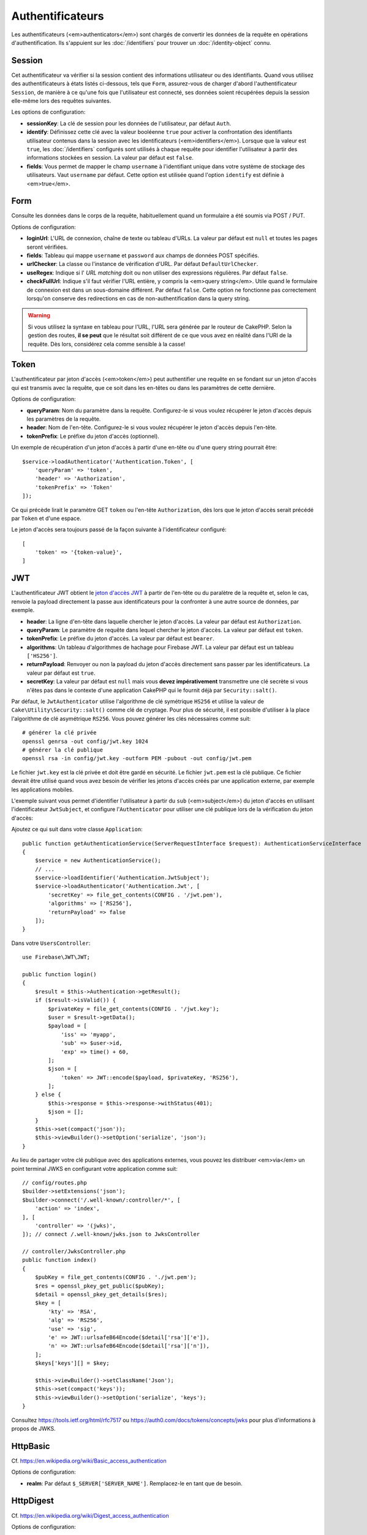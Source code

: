 Authentificateurs
#################

Les authentificateurs (<em>authenticators</em>) sont chargés de convertir les
données de la requête en opérations d'authentification. Ils s'appuient sur les
:doc:`/identifiers` pour trouver un :doc:`/identity-object` connu.

Session
=======

Cet authentificateur va vérifier si la session contient des informations
utilisateur ou des identifiants. Quand vous utilisez des authentificateurs à
états listés ci-dessous, tels que ``Form``, assurez-vous de charger d'abord
l'authentificateur ``Session``, de manière à ce qu'une fois que l'utilisateur
est connecté, ses données soient récupérées depuis la session elle-même lors des
requêtes suivantes.

Les options de configuration:

-  **sessionKey**: La clé de session pour les données de l'utilisateur, par
   défaut ``Auth``.
-  **identify**: Définissez cette clé avec la valeur booléenne ``true`` pour
   activer la confrontation des identifiants utilisateur contenus dans la
   session avec les identificateurs (<em>identifiers</em>). Lorsque que la
   valeur est ``true``, les :doc:`/identifiers` configurés sont utilisés à
   chaque requête pour identifier l'utilisateur à partir des informations
   stockées en session. La valeur par défaut est ``false``.
-  **fields**: Vous permet de mapper le champ ``username`` à l'identifiant
   unique dans votre système de stockage des utilisateurs. Vaut ``username`` par
   défaut. Cette option est utilisée quand l'option ``identify`` est définie à
   <em>true</em>.

Form
====

Consulte les données dans le corps de la requête, habituellement quand un
formulaire a été soumis via POST / PUT.

Options de configuration:

-  **loginUrl**: L'URL de connexion, chaîne de texte ou tableau d'URLs. La
   valeur par défaut est ``null`` et toutes les pages seront vérifiées.
-  **fields**: Tableau qui mappe ``username`` et ``password`` aux champs de
   données POST spécifiés.
-  **urlChecker**: La classe ou l'instance de vérification d'URL. Par défaut
   ``DefaultUrlChecker``.
-  **useRegex**: Indique si l' *URL matching* doit ou non utiliser des
   expressions régulières. Par défaut ``false``.
-  **checkFullUrl**: Indique s'il faut vérifier l'URL entière, y compris la
   <em>query string</em>. Utile quand le formulaire de connexion est dans un
   sous-domaine différent. Par défaut ``false``. Cette option ne fonctionne pas
   correctement lorsqu'on conserve des redirections en cas de
   non-authentification dans la query string.

.. warning::
    Si vous utilisez la syntaxe en tableau pour l'URL, l'URL sera générée par le
    routeur de CakePHP. Selon la gestion des routes, **il se peut** que le résultat soit différent de ce que
    vous avez en réalité dans l'URI de la requête. Dès lors, considérez cela
    comme sensible à la casse!

Token
=====

L'authentificateur par jeton d'accès (<em>token</em>) peut authentifier une
requête en se fondant sur un jeton d'accès qui est transmis avec la requête,
que ce soit dans les en-têtes ou dans les paramètres de cette dernière.

Options de configuration:

-  **queryParam**: Nom du paramètre dans la requête. Configurez-le si vous
   voulez récupérer le jeton d'accès depuis les paramètres de la requête.
-  **header**: Nom de l'en-tête. Configurez-le si vous voulez récupérer le jeton
   d'accès depuis l'en-tête.
-  **tokenPrefix**: Le préfixe du jeton d'accès (optionnel).

Un exemple de récupération d'un jeton d'accès à partir d'une en-tête ou d'une
query string pourrait être::

    $service->loadAuthenticator('Authentication.Token', [
        'queryParam' => 'token',
        'header' => 'Authorization',
        'tokenPrefix' => 'Token'
    ]);

Ce qui précède lirait le paramètre GET ``token`` ou l'en-tête ``Authorization``,
dès lors que le jeton d'accès serait précédé par ``Token`` et d'une espace.

Le jeton d'accès sera toujours passé de la façon suivante à l'identificateur
configuré::

    [
        'token' => '{token-value}',
    ]

JWT
===

L'authentificateur JWT obtient le `jeton d'accès JWT <https://jwt.io/>`__ à
partir de l'en-tête ou du paralètre de la requête et, selon le cas, renvoie la
payload directement la passe aux identificateurs pour la confronter à une autre
source de données, par exemple.

-  **header**: La ligne d'en-tête dans laquelle chercher le jeton d'accès. La
   valeur par défaut est ``Authorization``.
-  **queryParam**: Le paramètre de requête dans lequel chercher le jeton
   d'accès. La valeur par défaut est ``token``.
-  **tokenPrefix**: Le préfixe du jeton d'accès. La valeur par défaut est
   ``bearer``.
-  **algorithms**: Un tableau d'algorithmes de hachage pour Firebase JWT. La
   valeur par défaut est un tableau ``['HS256']``.
-  **returnPayload**: Renvoyer ou non la payload du jeton d'accès directement
   sans passer par les identificateurs. La valeur par défaut est ``true``.
-  **secretKey**: La valeur par défaut est ``null`` mais vous **devez
   impérativement** transmettre une clé secrète si vous n'êtes pas dans le
   contexte d'une application CakePHP qui le fournit déjà par
   ``Security::salt()``.

Par défaut, le ``JwtAuthenticator`` utilise l'algorithme de clé symétrique
``HS256`` et utilise la valeur de ``Cake\Utility\Security::salt()`` comme clé de
cryptage.
Pour plus de sécurité, il est possible d'utiliser à la place l'algorithme de clé
asymétrique ``RS256``. Vous pouvez générer les clés nécessaires comme suit::

    # générer la clé privée
    openssl genrsa -out config/jwt.key 1024
    # générer la clé publique
    openssl rsa -in config/jwt.key -outform PEM -pubout -out config/jwt.pem

Le fichier ``jwt.key`` est la clé privée et doit être gardé en sécurité. Le
fichier ``jwt.pem`` est la clé publique. Ce fichier devrait être utilisé quand
vous avez besoin de vérifier les jetons d'accès créés par une application
externe, par exemple les applications mobiles.

L'exemple suivant vous permet d'identifier l'utilisateur à partir du ``sub``
(<em>subject</em>) du jeton d'accès en utilisant l'identificateur
``JwtSubject``, et configure l'\ ``Authenticator`` pour utiliser une clé
publique lors de la vérification du jeton d'accès::

Ajoutez ce qui suit dans votre classe ``Application``::

    public function getAuthenticationService(ServerRequestInterface $request): AuthenticationServiceInterface
    {
        $service = new AuthenticationService();
        // ...
        $service->loadIdentifier('Authentication.JwtSubject');
        $service->loadAuthenticator('Authentication.Jwt', [
            'secretKey' => file_get_contents(CONFIG . '/jwt.pem'),
            'algorithms' => ['RS256'],
            'returnPayload' => false
        ]);
    }

Dans votre ``UsersController``::

    use Firebase\JWT\JWT;

    public function login()
    {
        $result = $this->Authentication->getResult();
        if ($result->isValid()) {
            $privateKey = file_get_contents(CONFIG . '/jwt.key');
            $user = $result->getData();
            $payload = [
                'iss' => 'myapp',
                'sub' => $user->id,
                'exp' => time() + 60,
            ];
            $json = [
                'token' => JWT::encode($payload, $privateKey, 'RS256'),
            ];
        } else {
            $this->response = $this->response->withStatus(401);
            $json = [];
        }
        $this->set(compact('json'));
        $this->viewBuilder()->setOption('serialize', 'json');
    }

Au lieu de partager votre clé publique avec des applications externes, vous
pouvez les distribuer <em>via</em> un point terminal JWKS en configurant votre
application comme suit::

    // config/routes.php
    $builder->setExtensions('json');
    $builder->connect('/.well-known/:controller/*', [
        'action' => 'index',
    ], [
        'controller' => '(jwks)',
    ]); // connect /.well-known/jwks.json to JwksController

    // controller/JwksController.php
    public function index()
    {
        $pubKey = file_get_contents(CONFIG . './jwt.pem');
        $res = openssl_pkey_get_public($pubKey);
        $detail = openssl_pkey_get_details($res);
        $key = [
            'kty' => 'RSA',
            'alg' => 'RS256',
            'use' => 'sig',
            'e' => JWT::urlsafeB64Encode($detail['rsa']['e']),
            'n' => JWT::urlsafeB64Encode($detail['rsa']['n']),
        ];
        $keys['keys'][] = $key;

        $this->viewBuilder()->setClassName('Json');
        $this->set(compact('keys'));
        $this->viewBuilder()->setOption('serialize', 'keys');
    }

Consultez https://tools.ietf.org/html/rfc7517 ou
https://auth0.com/docs/tokens/concepts/jwks pour plus d'informations à propos de
JWKS.

HttpBasic
=========

Cf. https://en.wikipedia.org/wiki/Basic_access_authentication

Options de configuration:

-  **realm**: Par défaut ``$_SERVER['SERVER_NAME']``. Remplacez-le en tant que
   de besoin.

HttpDigest
==========

Cf. https://en.wikipedia.org/wiki/Digest_access_authentication

Options de configuration:

-  **realm**: Par défaut ``null``
-  **qop**: Par défaut ``auth``
-  **nonce**: Par défaut ``uniqid(''),``
-  **opaque**: Par défaut ``null``

Authentificateur Cookie, alias "Se Souvenir de Moi"
===================================================

L'authentificateur ``Cookie`` vous permet d'implémenter la fonctionnalité "se
souvenir de moi" dans vos formulaires de connexion.

Assurez-vous simplement que votre formulaire a un champ qui correspond au nom de
champ configuré dans cet authentificateur.

Pour crypter et décrypter votre cookie assurez-vous d'avoir ajouté
l'EncryptedCookieMiddleware à votre application *avant*
l'AuthenticationMiddleware.

Options de configuration:

-  **rememberMeField**: Par défaut ``remember_me``
-  **cookie**: Tableau d'options du cookie:

   -  **name**: Nom du cookie, par défaut ``CookieAuth``
   -  **expires**: Expiration, par défaut ``null``
   -  **path**: Chemin, par défaut ``/``
   -  **domain**: Domaine, par défaut une chaîne vide.
   -  **secure**: Booléen, par défaut ``false``
   -  **httponly**: Booléen, par défaut ``false``
   -  **value**: Valeur, par défaut une chaîne vide.
   -  **samesite**: String/null La valeur de l'attribut samesite.

   Les valeurs par défaut des diverses options, à part ``cookie.name``, seront
   celles définies pour la classe ``Cake\Http\Cookie\Cookie``. Référez-vous à
   `Cookie::setDefaults() <https://api.cakephp.org/4.0/class-Cake.Http.Cookie.Cookie.html#setDefaults>`_
   pour les valeurs par défaut.

-  **fields**: Tableau qui mappe ``username`` et ``password`` aux champs
   d'identité spécifiés.
-  **urlChecker**: La classe ou l'instance du vérificateur d'URL. Par défaut
   ``DefaultUrlChecker``.
-  **loginUrl**: L'URL de connexion, chaîne ou tableau d'URLs. Par défaut
   ``null`` et toutes les pages seront vérifiées.
-  **passwordHasher**: Le hacheur de mot de passe à utiliser pour le hachage du
   jeton d'accès. Par défaut ``DefaultPasswordHasher::class``.

Utilisation
-----------

L'authentificateur par cookie peut compléter un système d'authentification basé
sur Form & Session. L'authentificateur Cookie reconnectera automatiquement les
utilisateurs après que leur session aura expiré, aussi longtemps que le cookie
restera valide. Si un utilisateur est explicitement déconnecté via
``AuthenticationComponent::logout()``, l'authentificateur cookie est **lui aussi
détruit**. Un exemple de configuration serait::

    // Dans Application::getAuthService()

    // Réutiliser les champs dans plusieurs authentificateurs.
    $fields = [
        IdentifierInterface::CREDENTIAL_USERNAME => 'email',
        IdentifierInterface::CREDENTIAL_PASSWORD => 'password',
    ];

    // Placer l'authentification par formulaire en premier de façon à ce que les
    // utilisateurs puissent se reconnecter via le formulaire si besoin.
    $service->loadAuthenticator('Authentication.Form', [
        'loginUrl' => '/users/login',
        'fields' => [
            IdentifierInterface::CREDENTIAL_USERNAME => 'email',
            IdentifierInterface::CREDENTIAL_PASSWORD => 'password',
        ],
    ]);
    // Ensuite utiliser les sessions si elles sont actives.
    $service->loadAuthenticator('Authentication.Session');

    // Si l'utilisateur est sur la page de connexion, vérifier aussi un éventuel cookie.
    $service->loadAuthenticator('Authentication.Cookie', [
        'fields' => $fields,
        'loginUrl' => '/users/login',
    ]);

Vous aurez aussi besoin d'ajouter une case à cocher à votre formulaire pour
générer la création de cookie::

    // Dans la vue de votre formulaire de connesion
    <?= $this->Form->control('remember_me', ['type' => 'checkbox']);

Après la connexion, si votre case à cocher a été cochée, vous devriez voir un
cookie ``CookieAuth`` dans les outils de développement de votre navigateur. Le
cookie enregistre l'identifiant de l'utilisateur (<em>username</em>) et un jeton
d'accès haché qui est utilisé ultérieurement pour se réauthentifier.

Événements
==========

Il n'y a qu'un événement déclenché par l'authentification:
``Authentication.afterIdentify``.

Si vous ne savez pas ce que sont les événements ou comment les utiliser,
`consultez la documentation <https://book.cakephp.org/3.0/en/core-libraries/events.html>`__.

L'événement ``Authentication.afterIdentify`` est lancé par
l'\ ``AuthenticationComponent`` après qu'une identité a été identifiée avec
succès.

L'événement contient les informations suivantes:

-  **provider**: Un objet qui implémente
   ``\Authentication\Authenticator\AuthenticatorInterface``
-  **identity**: Un objet qui implémente ``\ArrayAccess``
-  **service**: Un objet qui implémente
   ``\Authentication\AuthenticationServiceInterface``

Le sujet de l'événement sera l'instance du contrôleur en cours auquel
l'AuthenticationComponent est attaché.

Mais l'événement ne sera déclenché que si l'authentificateur qui a été utilisé
pour identifier l'identité n'est *ni* persistant *ni* stateless. La raison en
est que sinon, l'évenement serait déclenché à chaque fois parce que
les authentificateurs par session ou par jeton, par exemple, le lanceraient
systématiquement à chaque requête.

Parmi les authentificateurs fournis, seul FormAuthenticator entraînera le
déclenchement de l'événement. Par la suite, l'authentificateur par session
fournira l'identité.

Vérificateurs d'URL
===================

Certains authentificateurs comme ``Form`` ou ``Cookie`` ne devraient être
exécutés que sur certaines pages, telles que la page ``/login``. Cela peut être
obtenu grâce aux vérificateurs d'URL.

Par défaut, CakePHP utilise un ``DefaultUrlChecker`` qui confronte le texte des
URLs à un moteur d'expressions régulières.

Options de configuration:

-  **useRegex**: S'il faut ou non utiliser des expressions régulières pour la
   l'analyse des URL. La valeur par défaut est ``false``.
-  **checkFullUrl**: S'il faut ou non vérifier l'URL entière. Utile quand le
   formulaire de connexion se trouve dans un sous-domaine différent. La valeur
   par défaut est ``false``.

Un vérificateur d'URL personnalisé peut par exemple être implémenté si on a
besoin de supporter des URLs spécifiques à un framework. Dans ce cas,
l'interface ``Authentication\UrlChecker\UrlCheckerInterface`` devrait être
implémentée.

Pour plus de détails sur les vérificateurs d'URLs,
:doc:`reportez-vous à cette page </url-checkers>`.

Obtenir l'Authentificateur ou l'Identificateur qui a réussi
===========================================================

Après qu'un utilisateur a été identifié, vous voudrez sans doute inspecter
l'Authenticator qui a réussi à authentifier l'utilisateur, ou
interagir avec lui::

    // Dans une action d'un contrôleur
    $service = $this->request->getAttribute('authentication');

    // Sera null en cas d'échec d'authentification, sinon un authentificateur.
    $authenticator = $service->getAuthenticationProvider();

Vous pouvez tout aussi bien obtenir l'identificateur qui a identifié
l'utilisateur::

    // Dans une action d'un contrôleur
    $service = $this->request->getAttribute('authentication');

    // Sera null en cas d'échec d'authentification, sinon un identificateur.
    $identifier = $service->getIdentificationProvider();


Utiliser conjointement des Authentificateurs Stateless et Stateful
==================================================================

Quand vous utilisez ``Token`` ou ``HttpBasic``, ``HttpDigest`` avec d'autres
authentificateurs, vous devez vous souvenir que ces authentificateurs arrêteront
la requête si les identifiants de connexion sont absents ou invalides. C'est
indispensable puisque ces authentificateurs doivent envoyer dans la réponse des
en-têtes comportant un défi spécifique::

    use Authentication\AuthenticationService;

    // Instancier le service
    $service = new AuthenticationService();

    // Charger les identificateurs
    $service->loadIdentifier('Authentication.Password', [
        'fields' => [
            'username' => 'email',
            'password' => 'password'
        ]
    ]);
    $service->loadIdentifier('Authentication.Token');

    // Charger les authentificateurs en plaçant Basic en dernier.
    $service->loadAuthenticator('Authentication.Session');
    $service->loadAuthenticator('Authentication.Form');
    $service->loadAuthenticator('Authentication.HttpBasic');

Si vous voulez combiner ``HttpBasic`` ou ``HttpDigest`` avec d'autres
authentificateurs, ayez conscience que ces authentificateurs interrompront la
requête et forceront l'ouverture d'une boîte de dialogue dans le navigateur.

Gérer les Erreurs de Non-Authentification
=========================================

Le composant ``AuthenticationComponent`` soulèvera une exception lorsque des
utilisateurs ne sont pas connectés. Vous pouvez convertir ces exceptions en
redirections en utilisant ``unauthenticatedRedirect`` dans la configuration de
l'\ ``AuthenticationService``.

Vous pouvez aussi passer l'URI cible de la requête en cours en tant que
paramètre de requête en utilisant l'option ``queryParam``::

   // Dans la méthode getAuthenticationService() de votre src/Application.php

   $service = new AuthenticationService();

   // Configure la redirection en cas de non-authentification
   $service->setConfig([
       'unauthenticatedRedirect' => '/users/login',
       'queryParam' => 'redirect',
   ]);

Ensuite, dans la méthode login de votre contrôleur, vous pouvez utiliser
``getLoginRedirect()`` pour obtenir la cible de redirection en toute sécurité à
partir du paramètre de la <em>query string</em>::

    public function login()
    {
        $result = $this->Authentication->getResult();

        // Que l'on soit en POST ou GET, rediriger l'utilisateur s'il est connecté
        if ($result->isValid()) {
            // Utiliser le paramètre de redirection s'il est présent
            $target = $this->Authentication->getLoginRedirect();
            if (!$target) {
                $target = ['controller' => 'Pages', 'action' => 'display', 'home'];
            }
            return $this->redirect($target);
        }
    }
